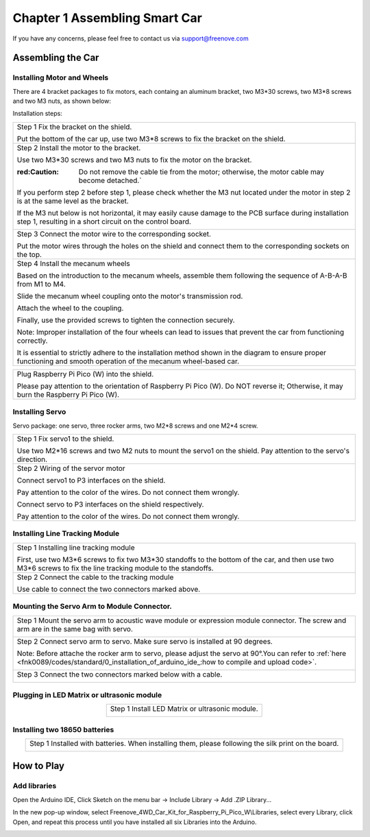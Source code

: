 ##############################################################################
Chapter 1 Assembling Smart Car
##############################################################################

If you have any concerns, please feel free to contact us via support@freenove.com

Assembling the Car
******************************

Installing Motor and Wheels
====================================

There are 4 bracket packages to fix motors, each containg an aluminum bracket, two M3*30 screws, two M3*8 screws and two M3 nuts, as shown below:

.. image:: ../_static/imgs/Standard/1_Assembling_Smart_Car/Chapter01_00.png
    :align: center

Installation steps:

.. table::
    :align: center

    +---------------------------------------------------------------------------------------------------------------------------------------------------------------------+
    | Step 1 Fix the bracket on the shield.                                                                                                                               |
    |                                                                                                                                                                     |
    | |Chapter01_01|                                                                                                                                                      |
    |                                                                                                                                                                     |
    | Put the bottom of the car up, use two M3*8 screws to fix the bracket on the shield.                                                                                 |
    +---------------------------------------------------------------------------------------------------------------------------------------------------------------------+
    | Step 2 Install the motor to the bracket.                                                                                                                            |
    |                                                                                                                                                                     |
    | |Chapter01_02|                                                                                                                                                      |
    |                                                                                                                                                                     |
    | Use two M3*30 screws and two M3 nuts to fix the motor on the bracket.                                                                                               |
    |                                                                                                                                                                     |
    | :red:Caution: Do not remove the cable tie from the motor; otherwise, the motor cable may become detached.`                                                          |
    |                                                                                                                                                                     |
    | If you perform step 2 before step 1, please check whether the M3 nut located under the motor in step 2 is at the same level as the bracket.                         |
    |                                                                                                                                                                     |
    | If the M3 nut below is not horizontal, it may easily cause damage to the PCB surface during installation step 1, resulting in a short circuit on the control board. |
    |                                                                                                                                                                     |
    | |Chapter01_03|                                                                                                                                                      |
    +---------------------------------------------------------------------------------------------------------------------------------------------------------------------+
    | Step 3 Connect the motor wire to the corresponding socket.                                                                                                          |
    |                                                                                                                                                                     |
    | |Chapter01_04|                                                                                                                                                      |
    |                                                                                                                                                                     |
    | Put the motor wires through the holes on the shield and connect them to the corresponding sockets on the top.                                                       |
    +---------------------------------------------------------------------------------------------------------------------------------------------------------------------+
    | Step 4 Install the mecanum wheels                                                                                                                                   |
    |                                                                                                                                                                     |
    | Based on the introduction to the mecanum wheels, assemble them following the sequence of A-B-A-B from M1 to M4.                                                     |
    |                                                                                                                                                                     |
    | Slide the mecanum wheel coupling onto the motor's transmission rod.                                                                                                 |
    |                                                                                                                                                                     |
    | Attach the wheel to the coupling.                                                                                                                                   |
    |                                                                                                                                                                     |
    | Finally, use the provided screws to tighten the connection securely.                                                                                                |
    |                                                                                                                                                                     |
    | |Chapter01_05|                                                                                                                                                      |
    |                                                                                                                                                                     |
    | Note: Improper installation of the four wheels can lead to issues that prevent the car from functioning correctly.                                                  |
    |                                                                                                                                                                     |
    | It is essential to strictly adhere to the installation method shown in the diagram to ensure proper functioning and smooth operation of the mecanum wheel-based car.|
    +---------------------------------------------------------------------------------------------------------------------------------------------------------------------+

.. |Chapter01_01| image:: ../_static/imgs/Standard/1_Assembling_Smart_Car/Chapter01_01.png
.. |Chapter01_02| image:: ../_static/imgs/Standard/1_Assembling_Smart_Car/Chapter01_02.png
.. |Chapter01_03| image:: ../_static/imgs/Standard/1_Assembling_Smart_Car/Chapter01_03.png
.. |Chapter01_04| image:: ../_static/imgs/Standard/1_Assembling_Smart_Car/Chapter01_04.png
.. |Chapter01_05| image:: ../_static/imgs/Mecanum/1_Assembling_Smart_Car/Chapter01_05.png

.. table::
    :align: center

    +----------------------------------------------------------------------------------------------------------------------------------------+
    | Plug Raspberry Pi Pico (W) into the shield.                                                                                            |
    |                                                                                                                                        |
    | |Chapter01_06|                                                                                                                         |
    |                                                                                                                                        |
    | Please pay attention to the orientation of Raspberry Pi Pico (W). Do NOT reverse it; Otherwise, it may burn the Raspberry Pi Pico (W). |
    +----------------------------------------------------------------------------------------------------------------------------------------+

.. |Chapter01_06| image:: ../_static/imgs/Mecanum/1_Assembling_Smart_Car/Chapter01_06.png

Installing Servo
===================================

Servo package: one servo, three rocker arms, two M2*8 screws and one M2*4 screw. 

.. image:: ../_static/imgs/Standard/1_Assembling_Smart_Car/Chapter01_08.png
    :align: center

.. table::
    :align: center

    +-----------------------------------------------------------------------------------------------------------------+
    | Step 1 Fix servo1 to the shield.                                                                                |
    |                                                                                                                 |
    | |Chapter01_09|                                                                                                  |
    |                                                                                                                 |
    | Use two M2*16 screws and two M2 nuts to mount the servo1 on the shield. Pay attention to the servo's direction. |
    +-----------------------------------------------------------------------------------------------------------------+
    | Step 2 Wiring of the servor motor                                                                               |
    |                                                                                                                 |
    | Connect servo1 to P3 interfaces on the shield.                                                                  |
    |                                                                                                                 |
    | Pay attention to the color of the wires. Do not connect them wrongly.                                           |
    |                                                                                                                 |
    | |Chapter01_10|                                                                                                  |
    |                                                                                                                 |
    | Connect servo to P3 interfaces on the shield respectively.                                                      |
    |                                                                                                                 |
    | Pay attention to the color of the wires. Do not connect them wrongly.                                           |
    +-----------------------------------------------------------------------------------------------------------------+

.. |Chapter01_09| image:: ../_static/imgs/Standard/1_Assembling_Smart_Car/Chapter01_09.png
.. |Chapter01_10| image:: ../_static/imgs/Standard/1_Assembling_Smart_Car/Chapter01_10.png

Installing Line Tracking Module
=====================================

.. table::
    :align: center

    +----------------------------------------------------------------------------------------------------------------------------------------------------------------+
    | Step 1 Installing line tracking module                                                                                                                         |
    |                                                                                                                                                                |
    | |Chapter01_11|                                                                                                                                                 |
    |                                                                                                                                                                |
    | First, use two M3*6 screws to fix two M3*30 standoffs to the bottom of the car, and then use two M3*6 screws to fix the line tracking module to the standoffs. |
    +----------------------------------------------------------------------------------------------------------------------------------------------------------------+
    | Step 2 Connect the cable to the tracking module                                                                                                                |
    |                                                                                                                                                                |
    | |Chapter01_12|                                                                                                                                                 |
    |                                                                                                                                                                |
    | Use cable to connect the two connectors marked above.                                                                                                          |
    +----------------------------------------------------------------------------------------------------------------------------------------------------------------+

.. |Chapter01_11| image:: ../_static/imgs/Standard/1_Assembling_Smart_Car/Chapter01_11.png
.. |Chapter01_12| image:: ../_static/imgs/Standard/1_Assembling_Smart_Car/Chapter01_12.png

Mounting the Servo Arm to Module Connector.
=================================================

.. table::
    :align: center

    +----------------------------------------------------------------------------------------------------------------------------------------------------------------------------------------------------+
    | Step 1 Mount the servo arm to acoustic wave module or expression module connector. The screw and arm are in the same bag with servo.                                                               |
    |                                                                                                                                                                                                    |
    | |Chapter01_13|                                                                                                                                                                                     |
    +----------------------------------------------------------------------------------------------------------------------------------------------------------------------------------------------------+
    | Step 2 Connect servo arm to servo. Make sure servo is installed at 90 degrees.                                                                                                                     |
    |                                                                                                                                                                                                    |
    | Note: Before attache the rocker arm to servo, please adjust the servo at 90°.You can refer to :ref:`here <fnk0089/codes/standard/0_installation_of_arduino_ide_:how to compile and upload code>`.  |
    |                                                                                                                                                                                                    |
    | |Chapter01_14|                                                                                                                                                                                     |
    +----------------------------------------------------------------------------------------------------------------------------------------------------------------------------------------------------+
    | Step 3 Connect the two connectors marked below with a cable.                                                                                                                                       |
    |                                                                                                                                                                                                    |
    | |Chapter01_15|                                                                                                                                                                                     |
    +----------------------------------------------------------------------------------------------------------------------------------------------------------------------------------------------------+

.. |Chapter01_13| image:: ../_static/imgs/Standard/1_Assembling_Smart_Car/Chapter01_13.png
.. |Chapter01_14| image:: ../_static/imgs/Standard/1_Assembling_Smart_Car/Chapter01_14.png
.. |Chapter01_15| image:: ../_static/imgs/Mecanum/1_Assembling_Smart_Car/Chapter01_15.png

Plugging in LED Matrix or ultrasonic module
==================================================

.. table::
    :align: center

    +-------------------------------------------------+
    | Step 1 Install LED Matrix or ultrasonic module. |
    |                                                 |
    | |Chapter01_16|                                  |
    +-------------------------------------------------+

.. |Chapter01_16| image:: ../_static/imgs/Mecanum/1_Assembling_Smart_Car/Chapter01_16.png

Installing two 18650 batteries
======================================

.. table::
    :align: center

    +-------------------------------------------------------------------------------------------------------+
    | Step 1 Installed with batteries. When installing them, please following the silk print on the board.  |
    |                                                                                                       |
    | |Chapter01_18|                                                                                        |
    |                                                                                                       |
    | |Chapter01_19|                                                                                        |
    +-------------------------------------------------------------------------------------------------------+

.. |Chapter01_18| image:: ../_static/imgs/Standard/1_Assembling_Smart_Car/Chapter01_18.png
.. |Chapter01_19| image:: ../_static/imgs/Standard/1_Assembling_Smart_Car/Chapter01_19.png

How to Play
***************************************

Add libraries
=======================================

Open the Arduino IDE, Click Sketch on the menu bar -> Include Library -> Add .ZIP Library...

.. image:: ../_static/imgs/Standard/1_Assembling_Smart_Car/Chapter01_20.png
    :align: center

In the new pop-up window, select Freenove_4WD_Car_Kit_for_Raspberry_Pi_Pico_W\\Libraries, select every Library, click Open, and repeat this process until you have installed all six Libraries into the Arduino.

.. image:: ../_static/imgs/Standard/1_Assembling_Smart_Car/Chapter01_21.png
    :align: center